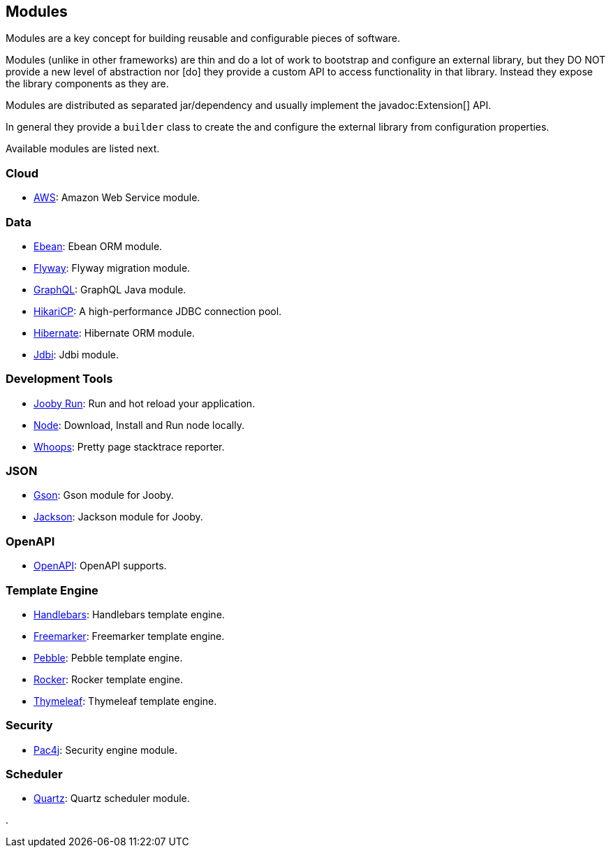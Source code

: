 == Modules

Modules are a key concept for building reusable and configurable pieces of software.

Modules (unlike in other frameworks) are thin and do a lot of work to bootstrap and configure an 
external library, but they DO NOT provide a new level of abstraction nor [do] they provide a custom
API to access functionality in that library. Instead they expose the library components as they are.

Modules are distributed as separated jar/dependency and usually implement the javadoc:Extension[] API.

In general they provide a `builder` class to create the and configure the external library from 
configuration properties.

Available modules are listed next.

=== Cloud
* link:modules/aws[AWS]: Amazon Web Service module.

=== Data
   * link:modules/ebean[Ebean]: Ebean ORM module.
   * link:modules/flyway[Flyway]: Flyway migration module.
   * link:modules/graphql[GraphQL]: GraphQL Java module.
   * link:modules/hikari[HikariCP]: A high-performance JDBC connection pool.
   * link:modules/hibernate[Hibernate]: Hibernate ORM module.
   * link:modules/jdbi[Jdbi]: Jdbi module.

=== Development Tools
   * link:#hot-reload[Jooby Run]: Run and hot reload your application. 
   * link:modules/node[Node]: Download, Install and Run node locally.
   * link:modules/whoops[Whoops]: Pretty page stacktrace reporter.

=== JSON
   * link:modules/gson[Gson]: Gson module for Jooby.
   * link:modules/jackson[Jackson]: Jackson module for Jooby.

=== OpenAPI
* link:modules/openapi[OpenAPI]: OpenAPI supports.

=== Template Engine
   * link:modules/handlebars[Handlebars]: Handlebars template engine.
   * link:modules/freemarker[Freemarker]: Freemarker template engine.
   * link:modules/pebble[Pebble]: Pebble template engine.
   * link:modules/rocker[Rocker]: Rocker template engine.
   * link:modules/thymeleaf[Thymeleaf]: Thymeleaf template engine.

=== Security
   * link:modules/pac4j[Pac4j]: Security engine module.

=== Scheduler
   * link:modules/quartz[Quartz]: Quartz scheduler module.

.
